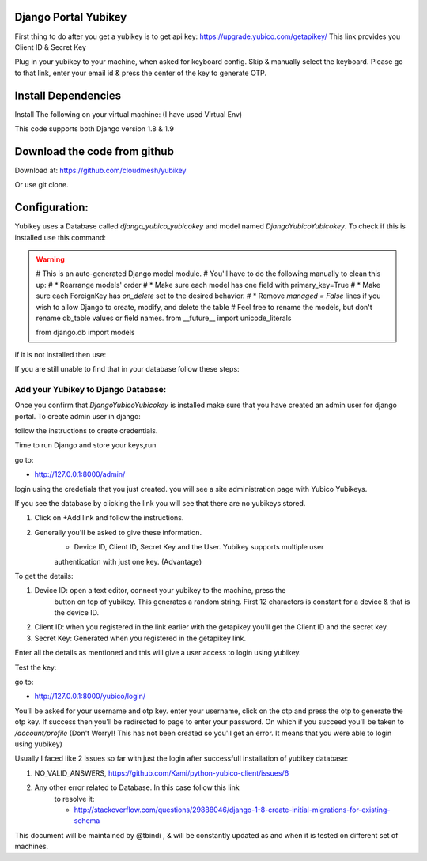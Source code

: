 Django Portal Yubikey
=========

First thing to do after you get a yubikey is to get api key:
https://upgrade.yubico.com/getapikey/
This link provides you Client ID & Secret Key

Plug in your yubikey to your machine, when asked for keyboard config. Skip & manually select the keyboard.
Please go to that link, enter your email id & press the center of the key to generate OTP.

Install Dependencies
==========

Install The following on your virtual machine: (I have used Virtual Env)

.. prompt:: bash

	pip install Django==1.9
	pip install django-otp==0.3.4
	pip install yubico-client==1.9.1
	pip install django_yubico

This code supports both Django version 1.8 & 1.9

Download the code from github
=========

Download at: https://github.com/cloudmesh/yubikey

Or use git clone.

Configuration:
===========

Yubikey uses a Database called `django_yubico_yubicokey` and model named `DjangoYubicoYubicokey`. To check if
this is installed use this command:

.. prompt:: bash
	    
	cd sample_yubikey/
   	python manage.py inspectdb


.. warning::

   # This is an auto-generated Django model module.
   # You'll have to do the following manually to clean this up:
   #   * Rearrange models' order
   #   * Make sure each model has one field with primary_key=True
   #   * Make sure each ForeignKey has `on_delete` set to the desired behavior.
   #   * Remove `managed = False` lines if you wish to allow Django to create, modify, and delete the table
   # Feel free to rename the models, but don't rename db_table values or field names.
   from __future__ import unicode_literals

   from django.db import models


	
if it is not installed then use: 

.. prompt:: bash

   python manage.py makemigrations
   python manage.py migrate

If you are still unable to find that in your database follow these steps:

.. prompt:: bash

	python manage.py migrate --fake
	python manage.py makemigrations
	python manage.py --fake-initial
	

Add your Yubikey to Django Database:
^^^^^^^^^^^

Once you confirm that `DjangoYubicoYubicokey` is installed make sure
that you have created an admin user for django portal.
To create admin user in django:

.. prompt:: bash

   python manage.py createsuperuser

follow the instructions to create credentials.

Time to run Django and store your keys,run

.. prompt:: bash

	python manage.py runserver

go to:

* http://127.0.0.1:8000/admin/ 

login using the credetials that you just created.  you will see a site administration page with Yubico Yubikeys.

If you see the database by clicking the link you will see that there are no yubikeys stored.

#. Click on +Add link and follow the instructions. 
#. Generally you'll be asked to give these information.
	* Device ID, Client ID, Secret Key and the User.  Yubikey supports multiple user 
	authentication with just one key. (Advantage)

To get the details:

#. Device ID: open a text editor, connect your yubikey to the machine, press the
    button on top of yubikey. This generates a random
    string. First 12 characters is constant for a device & that is the device ID.
#. Client ID: when you registered in the link earlier with the getapikey you'll get the Client ID and the secret key.
#. Secret Key: Generated when you registered in the getapikey link.

Enter all the details as mentioned and this will give a user access to login using yubikey. 


Test the key:

go to:

* http://127.0.0.1:8000/yubico/login/

You'll be asked for your username and otp key.  enter your username,
click on the otp and press the otp to generate the otp key.  If
success then you'll be redirected to page to enter your password.  On
which if you succeed you'll be taken to `/account/profile` (Don't Worry!! This has not
been created so you'll get an error. It means that you were
able to login using yubikey)


Usually I faced like 2 issues so far with just the login after successfull installation of yubikey database:

#. NO_VALID_ANSWERS, https://github.com/Kami/python-yubico-client/issues/6
#. Any other error related to Database. In this case follow this link
    to resolve it:

    * http://stackoverflow.com/questions/29888046/django-1-8-create-initial-migrations-for-existing-schema


This document will be maintained by @tbindi , & will be constantly updated as and when it is tested on different 
set of machines.
